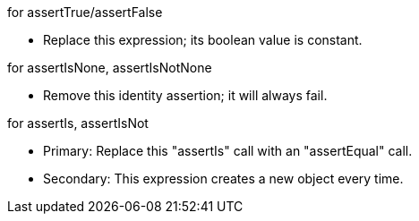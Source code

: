 for assertTrue/assertFalse

* Replace this expression; its boolean value is constant.

for assertIsNone, assertIsNotNone

* Remove this identity assertion; it will always fail.

for assertIs, assertIsNot

* Primary: Replace this "assertIs" call with an "assertEqual" call.
* Secondary: This expression creates a new object every time.